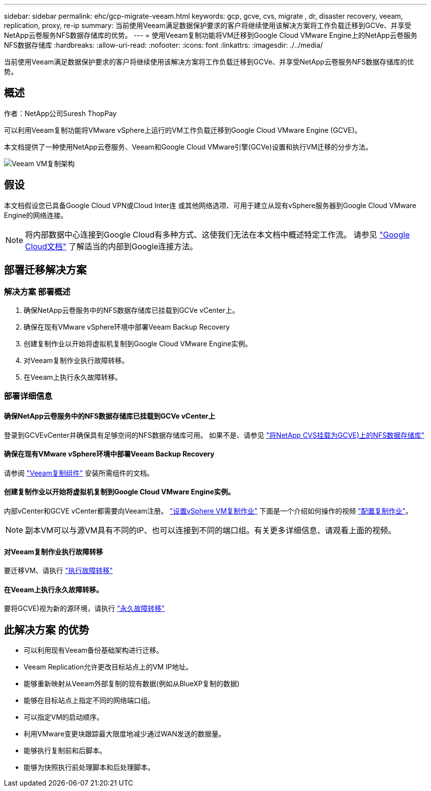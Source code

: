 ---
sidebar: sidebar 
permalink: ehc/gcp-migrate-veeam.html 
keywords: gcp, gcve, cvs, migrate , dr, disaster recovery, veeam, replication, proxy, re-ip 
summary: 当前使用Veeam满足数据保护要求的客户将继续使用该解决方案将工作负载迁移到GCVe、并享受NetApp云卷服务NFS数据存储库的优势。 
---
= 使用Veeam复制功能将VM迁移到Google Cloud VMware Engine上的NetApp云卷服务NFS数据存储库
:hardbreaks:
:allow-uri-read: 
:nofooter: 
:icons: font
:linkattrs: 
:imagesdir: ./../media/


[role="lead"]
当前使用Veeam满足数据保护要求的客户将继续使用该解决方案将工作负载迁移到GCVe、并享受NetApp云卷服务NFS数据存储库的优势。



== 概述

作者：NetApp公司Suresh ThopPay

可以利用Veeam复制功能将VMware vSphere上运行的VM工作负载迁移到Google Cloud VMware Engine (GCVE)。

本文档提供了一种使用NetApp云卷服务、Veeam和Google Cloud VMware引擎(GCVe)设置和执行VM迁移的分步方法。

image:gcp_migration_veeam_01.png["Veeam VM复制架构"]



== 假设

本文档假设您已具备Google Cloud VPN或Cloud Inter连 或其他网络选项、可用于建立从现有vSphere服务器到Google Cloud VMware Engine的网络连接。


NOTE: 将内部数据中心连接到Google Cloud有多种方式、这使我们无法在本文档中概述特定工作流。
请参见 link:https://cloud.google.com/network-connectivity/docs/how-to/choose-product["Google Cloud文档"] 了解适当的内部到Google连接方法。



== 部署迁移解决方案



=== 解决方案 部署概述

. 确保NetApp云卷服务中的NFS数据存储库已挂载到GCVe vCenter上。
. 确保在现有VMware vSphere环境中部署Veeam Backup Recovery
. 创建复制作业以开始将虚拟机复制到Google Cloud VMware Engine实例。
. 对Veeam复制作业执行故障转移。
. 在Veeam上执行永久故障转移。




=== 部署详细信息



==== 确保NetApp云卷服务中的NFS数据存储库已挂载到GCVe vCenter上

登录到GCVEvCenter并确保具有足够空间的NFS数据存储库可用。
如果不是、请参见 link:gcp-ncvs-datastore.html["将NetApp CVS挂载为GCVE)上的NFS数据存储库"]



==== 确保在现有VMware vSphere环境中部署Veeam Backup Recovery

请参阅 link:https://helpcenter.veeam.com/docs/backup/vsphere/replication_components.html?ver=120["Veeam复制组件"] 安装所需组件的文档。



==== 创建复制作业以开始将虚拟机复制到Google Cloud VMware Engine实例。

内部vCenter和GCVE vCenter都需要向Veeam注册。 link:https://helpcenter.veeam.com/docs/backup/vsphere/replica_job.html?ver=120["设置vSphere VM复制作业"]
下面是一个介绍如何操作的视频
link:https://youtu.be/uzmKXtv7EeY["配置复制作业"]。


NOTE: 副本VM可以与源VM具有不同的IP、也可以连接到不同的端口组。有关更多详细信息、请观看上面的视频。



==== 对Veeam复制作业执行故障转移

要迁移VM、请执行 link:https://helpcenter.veeam.com/docs/backup/vsphere/performing_failover.html?ver=120["执行故障转移"]



==== 在Veeam上执行永久故障转移。

要将GCVE)视为新的源环境，请执行 link:https://helpcenter.veeam.com/docs/backup/vsphere/permanent_failover.html?ver=120["永久故障转移"]



== 此解决方案 的优势

* 可以利用现有Veeam备份基础架构进行迁移。
* Veeam Replication允许更改目标站点上的VM IP地址。
* 能够重新映射从Veeam外部复制的现有数据(例如从BlueXP复制的数据)
* 能够在目标站点上指定不同的网络端口组。
* 可以指定VM的启动顺序。
* 利用VMware变更块跟踪最大限度地减少通过WAN发送的数据量。
* 能够执行复制前和后脚本。
* 能够为快照执行前处理脚本和后处理脚本。

